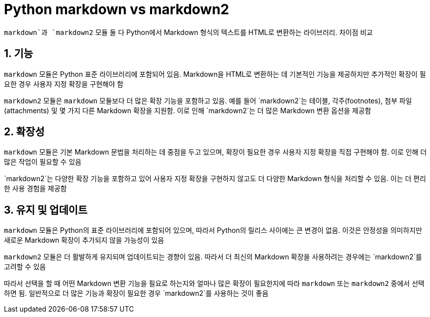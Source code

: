 :hardbreaks:
= Python markdown vs markdown2

`markdown`과 `markdown2` 모듈 둘 다 Python에서 Markdown 형식의 텍스트를 HTML로 변환하는 라이브러리. 차이점 비교

== 1. 기능
`markdown` 모듈은 Python 표준 라이브러리에 포함되어 있음. Markdown을 HTML로 변환하는 데 기본적인 기능을 제공하지만 추가적인 확장이 필요한 경우 사용자 지정 확장을 구현해야 함

`markdown2` 모듈은 `markdown` 모듈보다 더 많은 확장 기능을 포함하고 있음. 예를 들어 `markdown2`는 테이블, 각주(footnotes), 첨부 파일(attachments) 및 몇 가지 다른 Markdown 확장을 지원함. 이로 인해 `markdown2`는 더 많은 Markdown 변환 옵션을 제공함

== 2. 확장성
`markdown` 모듈은 기본 Markdown 문법을 처리하는 데 중점을 두고 있으며, 확장이 필요한 경우 사용자 지정 확장을 직접 구현해야 함. 이로 인해 더 많은 작업이 필요할 수 있음

`markdown2`는 다양한 확장 기능을 포함하고 있어 사용자 지정 확장을 구현하지 않고도 더 다양한 Markdown 형식을 처리할 수 있음. 이는 더 편리한 사용 경험을 제공함

== 3. 유지 및 업데이트
`markdown` 모듈은 Python의 표준 라이브러리에 포함되어 있으며, 따라서 Python의 릴리스 사이에는 큰 변경이 없음. 이것은 안정성을 의미하지만 새로운 Markdown 확장이 추가되지 않을 가능성이 있음

`markdown2` 모듈은 더 활발하게 유지되며 업데이트되는 경향이 있음. 따라서 더 최신의 Markdown 확장을 사용하려는 경우에는 `markdown2`를 고려할 수 있음

따라서 선택을 할 때 어떤 Markdown 변환 기능을 필요로 하는지와 얼마나 많은 확장이 필요한지에 따라 `markdown` 또는 `markdown2` 중에서 선택하면 됨. 일반적으로 더 많은 기능과 확장이 필요한 경우 `markdown2`를 사용하는 것이 좋음

